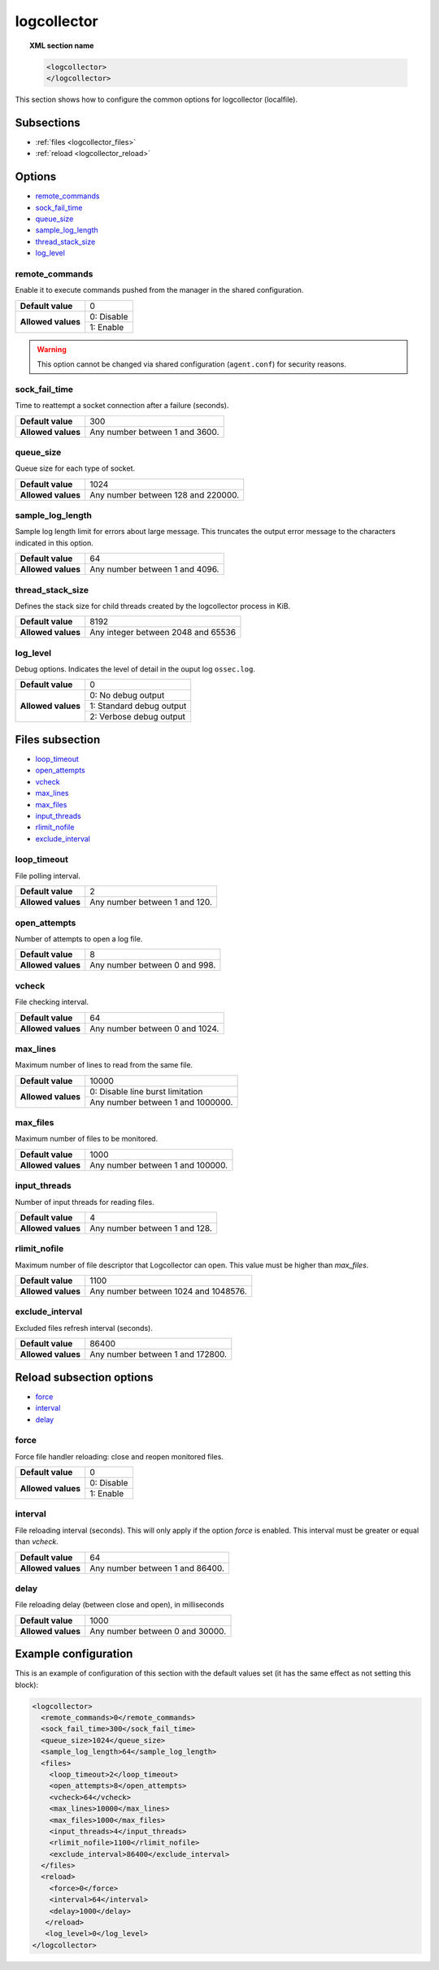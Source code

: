 .. Copyright (C) 2019 Wazuh, Inc.

.. _reference_logcollector:

logcollector
============

.. topic:: XML section name

	.. code-block:: xml

		<logcollector>
		</logcollector>

This section shows how to configure the common options for logcollector (localfile).

Subsections
-----------

- :ref:`files <logcollector_files>`
- :ref:`reload <logcollector_reload>`

Options
-------

- `remote_commands`_
- `sock_fail_time`_
- `queue_size`_
- `sample_log_length`_
- `thread_stack_size`_
- `log_level`_

.. _reference_logcollector_remote_commands:

remote_commands
^^^^^^^^^^^^^^^

Enable it to execute commands pushed from the manager in the shared configuration.

+--------------------+------------------------------------+
| **Default value**  | 0                                  |
+--------------------+------------------------------------+
| **Allowed values** | 0: Disable                         |
+                    +------------------------------------+
|                    | 1: Enable                          |
+--------------------+------------------------------------+

.. warning::
   This option cannot be changed via shared configuration (``agent.conf``) for security reasons.

sock_fail_time
^^^^^^^^^^^^^^

Time to reattempt a socket connection after a failure (seconds).

+--------------------+--------------------------------------+
| **Default value**  | 300                                  |
+--------------------+--------------------------------------+
| **Allowed values** | Any number between 1 and 3600.       |
+--------------------+--------------------------------------+

queue_size
^^^^^^^^^^

Queue size for each type of socket.

+--------------------+--------------------------------------+
| **Default value**  | 1024                                 |
+--------------------+--------------------------------------+
| **Allowed values** | Any number between 128 and 220000.   |
+--------------------+--------------------------------------+

sample_log_length
^^^^^^^^^^^^^^^^^

Sample log length limit for errors about large message. This truncates the output error message to the characters indicated in this option.

+--------------------+--------------------------------------+
| **Default value**  | 64                                   |
+--------------------+--------------------------------------+
| **Allowed values** | Any number between 1 and 4096.       |
+--------------------+--------------------------------------+

thread_stack_size
^^^^^^^^^^^^^^^^^

Defines the stack size for child threads created by the logcollector process in KiB.

+--------------------+------------------------------------------------------------------------------------------+
| **Default value**  | 8192                                                                                     |
+--------------------+------------------------------------------------------------------------------------------+
| **Allowed values** | Any integer between 2048 and 65536                                                       |
+--------------------+------------------------------------------------------------------------------------------+

log_level
^^^^^^^^^

Debug options. Indicates the level of detail in the ouput log ``ossec.log``.

+--------------------+------------------------------------+
| **Default value**  | 0                                  |
+--------------------+------------------------------------+
| **Allowed values** | 0: No debug output                 |
+                    +------------------------------------+
|                    | 1: Standard debug output           |
+                    +------------------------------------+
|                    | 2: Verbose debug output            |
+--------------------+------------------------------------+

.. _logcollector_files:

Files subsection
----------------

- `loop_timeout`_
- `open_attempts`_
- `vcheck`_
- `max_lines`_
- `max_files`_
- `input_threads`_
- `rlimit_nofile`_
- `exclude_interval`_

loop_timeout
^^^^^^^^^^^^

File polling interval.

+--------------------+--------------------------------------+
| **Default value**  | 2                                    |
+--------------------+--------------------------------------+
| **Allowed values** | Any number between 1 and 120.        |
+--------------------+--------------------------------------+

open_attempts
^^^^^^^^^^^^^

Number of attempts to open a log file.

+--------------------+--------------------------------------+
| **Default value**  | 8                                    |
+--------------------+--------------------------------------+
| **Allowed values** | Any number between 0 and 998.        |
+--------------------+--------------------------------------+

.. _reference_logcollector_vcheck:

vcheck
^^^^^^

File checking interval.

+--------------------+--------------------------------------+
| **Default value**  | 64                                   |
+--------------------+--------------------------------------+
| **Allowed values** | Any number between 0 and 1024.       |
+--------------------+--------------------------------------+

.. _reference_logcollector_max_lines:

max_lines
^^^^^^^^^

Maximum number of lines to read from the same file.

+--------------------+--------------------------------------+
| **Default value**  | 10000                                |
+--------------------+--------------------------------------+
| **Allowed values** | 0: Disable line burst limitation     |
+                    +--------------------------------------+
|                    | Any number between 1 and 1000000.    |
+--------------------+--------------------------------------+

max_files
^^^^^^^^^

Maximum number of files to be monitored.

+--------------------+--------------------------------------+
| **Default value**  | 1000                                 |
+--------------------+--------------------------------------+
| **Allowed values** | Any number between 1 and 100000.     |
+--------------------+--------------------------------------+

input_threads
^^^^^^^^^^^^^

Number of input threads for reading files.

+--------------------+--------------------------------------+
| **Default value**  | 4                                    |
+--------------------+--------------------------------------+
| **Allowed values** | Any number between 1 and 128.        |
+--------------------+--------------------------------------+

rlimit_nofile
^^^^^^^^^^^^^

Maximum number of file descriptor that Logcollector can open. This value must be higher than *max_files*.

+--------------------+--------------------------------------+
| **Default value**  | 1100                                 |
+--------------------+--------------------------------------+
| **Allowed values** | Any number between 1024 and 1048576. |
+--------------------+--------------------------------------+

exclude_interval
^^^^^^^^^^^^^^^^

Excluded files refresh interval (seconds).

+--------------------+--------------------------------------+
| **Default value**  | 86400                                |
+--------------------+--------------------------------------+
| **Allowed values** | Any number between 1 and 172800.     |
+--------------------+--------------------------------------+


.. _logcollector_reload:

Reload subsection options
-------------------------

- `force`_
- `interval`_
- `delay`_

force
^^^^^

Force file handler reloading: close and reopen monitored files.

+--------------------+------------------------------------+
| **Default value**  | 0                                  |
+--------------------+------------------------------------+
| **Allowed values** | 0: Disable                         |
+                    +------------------------------------+
|                    | 1: Enable                          |
+--------------------+------------------------------------+

interval
^^^^^^^^

File reloading interval (seconds). This will only apply if the option *force* is enabled. This interval must be greater or equal than *vcheck*.

+--------------------+--------------------------------------+
| **Default value**  | 64                                   |
+--------------------+--------------------------------------+
| **Allowed values** | Any number between 1 and 86400.      |
+--------------------+--------------------------------------+

delay
^^^^^

File reloading delay (between close and open), in milliseconds

+--------------------+--------------------------------------+
| **Default value**  | 1000                                 |
+--------------------+--------------------------------------+
| **Allowed values** | Any number between 0 and 30000.      |
+--------------------+--------------------------------------+

Example configuration
---------------------

This is an example of configuration of this section with the default values set (it has the same effect as not setting this block):

.. code-block:: xml

  <logcollector>
    <remote_commands>0</remote_commands>
    <sock_fail_time>300</sock_fail_time>
    <queue_size>1024</queue_size>
    <sample_log_length>64</sample_log_length>
    <files>
      <loop_timeout>2</loop_timeout>
      <open_attempts>8</open_attempts>
      <vcheck>64</vcheck>
      <max_lines>10000</max_lines>
      <max_files>1000</max_files>
      <input_threads>4</input_threads>
      <rlimit_nofile>1100</rlimit_nofile>
      <exclude_interval>86400</exclude_interval>
    </files>
    <reload>
      <force>0</force>
      <interval>64</interval>
      <delay>1000</delay>
     </reload>
     <log_level>0</log_level>
  </logcollector>

